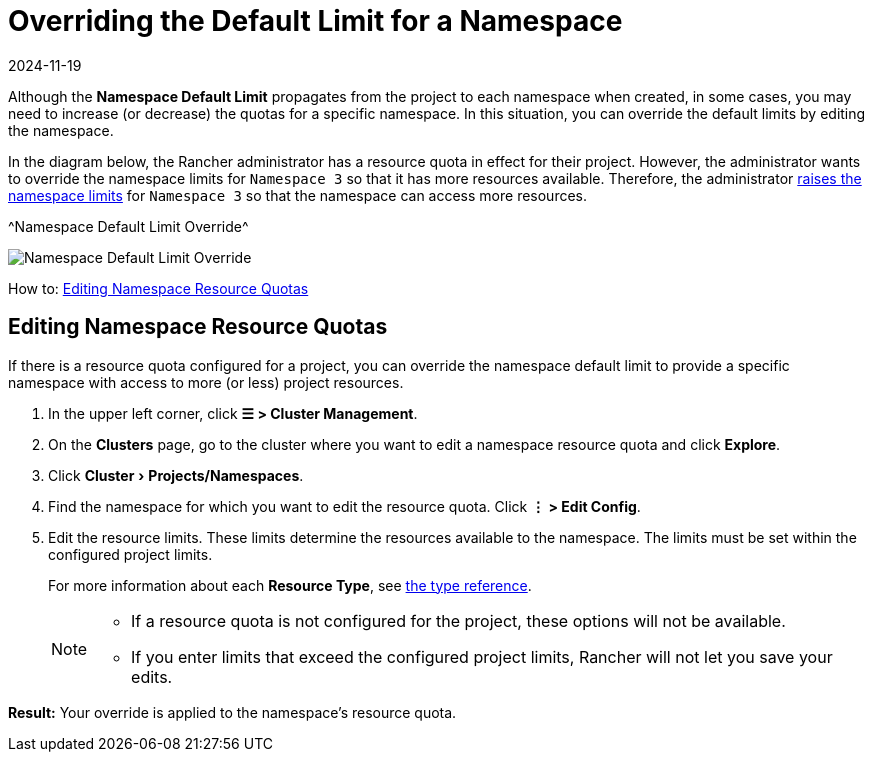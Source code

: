 = Overriding the Default Limit for a Namespace
:page-languages: [en, zh]
:revdate: 2024-11-19
:page-revdate: {revdate}
:experimental:

Although the *Namespace Default Limit* propagates from the project to each namespace when created, in some cases, you may need to increase (or decrease) the quotas for a specific namespace. In this situation, you can override the default limits by editing the namespace.

In the diagram below, the Rancher administrator has a resource quota in effect for their project. However, the administrator wants to override the namespace limits for `Namespace 3` so that it has more resources available. Therefore, the administrator xref:cluster-admin/manage-clusters/projects-and-namespaces.adoc[raises the namespace limits] for `Namespace 3` so that the namespace can access more resources.

^Namespace Default Limit Override^

image::rancher-resource-quota-override.svg[Namespace Default Limit Override]

How to: xref:cluster-admin/manage-clusters/projects-and-namespaces.adoc[Editing Namespace Resource Quotas]

== Editing Namespace Resource Quotas

If there is a resource quota configured for a project, you can override the namespace default limit to provide a specific namespace with access to more (or less) project resources.

. In the upper left corner, click *☰ > Cluster Management*.
. On the *Clusters* page, go to the cluster where you want to edit a namespace resource quota and click *Explore*.
. Click menu:Cluster[Projects/Namespaces].
. Find the namespace for which you want to edit the resource quota. Click *⋮ > Edit Config*.
. Edit the resource limits.  These limits determine the resources available to the namespace. The limits must be set within the configured project limits.
+
For more information about each *Resource Type*, see xref:cluster-admin/project-admin/project-resource-quotas/resource-quota-types.adoc[the type reference].
+

[NOTE]
====

 ** If a resource quota is not configured for the project, these options will not be available.
 ** If you enter limits that exceed the configured project limits, Rancher will not let you save your edits.

+
====


*Result:* Your override is applied to the namespace's resource quota.
